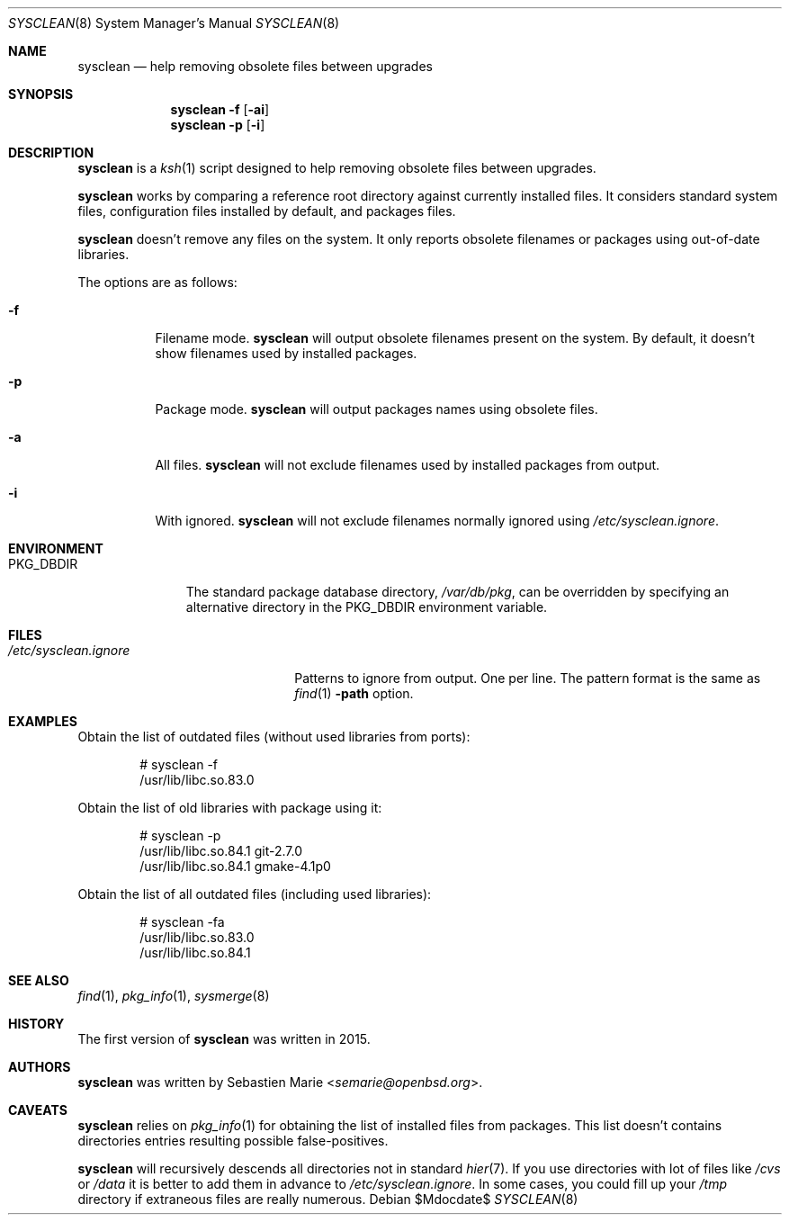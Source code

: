 .\"	$OpenBSD$
.\"
.\" Copyright (c) 2016 Sebastien Marie <semarie@openbsd.org>
.\"
.\" Permission to use, copy, modify, and distribute this software for any
.\" purpose with or without fee is hereby granted, provided that the above
.\" copyright notice and this permission notice appear in all copies.
.\"
.\" THE SOFTWARE IS PROVIDED "AS IS" AND THE AUTHOR DISCLAIMS ALL WARRANTIES
.\" WITH REGARD TO THIS SOFTWARE INCLUDING ALL IMPLIED WARRANTIES OF
.\" MERCHANTABILITY AND FITNESS. IN NO EVENT SHALL THE AUTHOR BE LIABLE FOR
.\" ANY SPECIAL, DIRECT, INDIRECT, OR CONSEQUENTIAL DAMAGES OR ANY DAMAGES
.\" WHATSOEVER RESULTING FROM LOSS OF USE, DATA OR PROFITS, WHETHER IN AN
.\" ACTION OF CONTRACT, NEGLIGENCE OR OTHER TORTIOUS ACTION, ARISING OUT OF
.\" OR IN CONNECTION WITH THE USE OR PERFORMANCE OF THIS SOFTWARE.
.\"
.\" The following requests are required for all man pages.
.\"
.\" Remove `\&' from the line below.
.Dd $Mdocdate$
.Dt SYSCLEAN 8
.Os
.Sh NAME
.Nm sysclean
.Nd help removing obsolete files between upgrades
.Sh SYNOPSIS
.Nm
.Fl f
.Op Fl ai
.Nm
.Fl p
.Op Fl i
.Sh DESCRIPTION
.Nm
is a
.Xr ksh 1
script designed to help removing obsolete files between upgrades.
.Pp
.Nm
works by comparing a reference root directory against currently installed files.
It considers standard system files, configuration files installed by default,
and packages files.
.Pp
.Nm
doesn't remove any files on the system.
It only reports obsolete filenames or packages using out-of-date libraries.
.Pp
The options are as follows:
.Bl -tag -width Ds
.It Fl f
Filename mode.
.Nm
will output obsolete filenames present on the system.
By default, it doesn't show filenames used by installed packages.
.It Fl p
Package mode.
.Nm
will output packages names using obsolete files.
.It Fl a
All files.
.Nm
will not exclude filenames used by installed packages from output.
.It Fl i
With ignored.
.Nm
will not exclude filenames normally ignored using
.Pa /etc/sysclean.ignore .
.El
.Sh ENVIRONMENT
.Bl -tag -width "PKG_DBDIR"
.It Ev PKG_DBDIR
The standard package database directory,
.Pa /var/db/pkg ,
can be overridden by specifying an alternative directory in the
.Ev PKG_DBDIR
environment variable.
.El
.Sh FILES
.Bl -tag -width "/etc/sysclean.ignore"
.It Pa /etc/sysclean.ignore
Patterns to ignore from output.
One per line.
The pattern format is the same as
.Xr find 1
.Fl path
option.
.El
.Sh EXAMPLES
Obtain the list of outdated files (without used libraries from ports):
.Bd -literal -offset indent
# sysclean -f
/usr/lib/libc.so.83.0
.Ed
.Pp
Obtain the list of old libraries with package using it:
.Bd -literal -offset indent
# sysclean -p
/usr/lib/libc.so.84.1   git-2.7.0
/usr/lib/libc.so.84.1   gmake-4.1p0
.Ed
.Pp
Obtain the list of all outdated files (including used libraries):
.Bd -literal -offset indent
# sysclean -fa
/usr/lib/libc.so.83.0
/usr/lib/libc.so.84.1
.Ed
.Sh SEE ALSO
.Xr find 1 ,
.Xr pkg_info 1 ,
.Xr sysmerge 8
.Sh HISTORY
The first version of
.Nm
was written in 2015.
.Sh AUTHORS
.An -nosplit
.Nm
was written by
.An Sebastien Marie Aq Mt semarie@openbsd.org .
.Sh CAVEATS
.Nm
relies on
.Xr pkg_info 1
for obtaining the list of installed files from packages.
This list doesn't contains directories entries resulting possible
false-positives.
.Pp
.Nm
will recursively descends all directories not in standard
.Xr hier 7 .
If you use directories with lot of files like
.Pa /cvs
or
.Pa /data
it is better to add them in advance to
.Pa /etc/sysclean.ignore .
In some cases, you could fill up your
.Pa /tmp
directory if extraneous files are really numerous.
